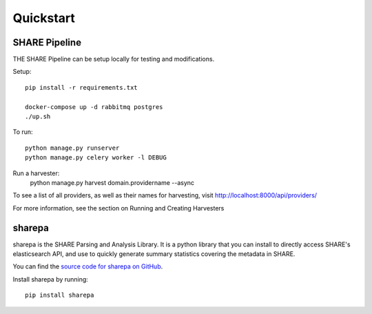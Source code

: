 
Quickstart
----------

SHARE Pipeline
^^^^^^^^^^^^^^
THE SHARE Pipeline can be setup locally for testing and modifications.

Setup::

    pip install -r requirements.txt

    docker-compose up -d rabbitmq postgres
    ./up.sh

To run::

    python manage.py runserver
    python manage.py celery worker -l DEBUG

Run a harvester:
    python manage.py harvest domain.providername --async

To see a list of all providers, as well as their names for harvesting, visit http://localhost:8000/api/providers/

For more information, see the section on Running and Creating Harvesters

sharepa
^^^^^^^
sharepa is the SHARE Parsing and Analysis Library. It is a python library that you can install to directly access SHARE's
elasticsearch API, and use to quickly generate summary statistics covering the metadata in SHARE.

You can find the `source code for sharepa on GitHub <https://github.com/CenterForOpenScience/sharepa>`_.

Install sharepa by running::

    pip install sharepa

